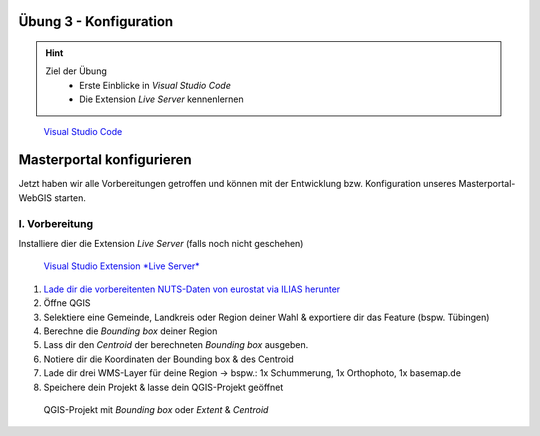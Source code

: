 Übung 3 - Konfiguration
==========

.. hint::

   Ziel der Übung
      * Erste Einblicke in *Visual Studio Code* 
      * Die Extension *Live Server* kennenlernen

.. figure:: img/vs_code.PNG
   :alt: Visual Studio Code
   :width: 800px

   `Visual Studio Code <https://code.visualstudio.com/>`__
 

.. seealso::

      *  `Visual Studio Code <https://code.visualstudio.com/>`__
      *  `Live Server <https://marketplace.visualstudio.com/items?itemName=ritwickdey.LiveServer>`__


Masterportal konfigurieren
===========
Jetzt haben wir alle Vorbereitungen getroffen und können mit der Entwicklung bzw. Konfiguration unseres Masterportal-WebGIS starten.

I. Vorbereitung
-----------

Installiere dier die Extension *Live Server* (falls noch nicht geschehen)

.. figure:: img/vs_code_live_server.PNG
   :alt: Visual Studio Code
   :width: 800px

   `Visual Studio Extension *Live Server* <https://marketplace.visualstudio.com/items?itemName=ritwickdey.LiveServer>`__

1. `Lade dir die vorbereitenten NUTS-Daten von eurostat via ILIAS herunter <https://bitbucket.org/geowerkstatt-hamburg/masterportal/downloads/>`__
2. Öffne QGIS
3. Selektiere eine Gemeinde, Landkreis oder Region deiner Wahl & exportiere dir das Feature (bspw. Tübingen)
4. Berechne die *Bounding box* deiner Region
5. Lass dir den *Centroid* der berechneten *Bounding box* ausgeben.
6. Notiere dir die Koordinaten der Bounding box & des Centroid
7. Lade dir drei WMS-Layer für deine Region -> bspw.: 1x Schummerung, 1x Orthophoto, 1x basemap.de
8. Speichere dein Projekt & lasse dein QGIS-Projekt geöffnet

.. figure:: img/masterportal_folder_order.PNG
   :alt: QGIS-Projekt mit *Bounding box* oder *Extent* & *Centroid*
   :width: 800px

   QGIS-Projekt mit *Bounding box* oder *Extent* & *Centroid*
 